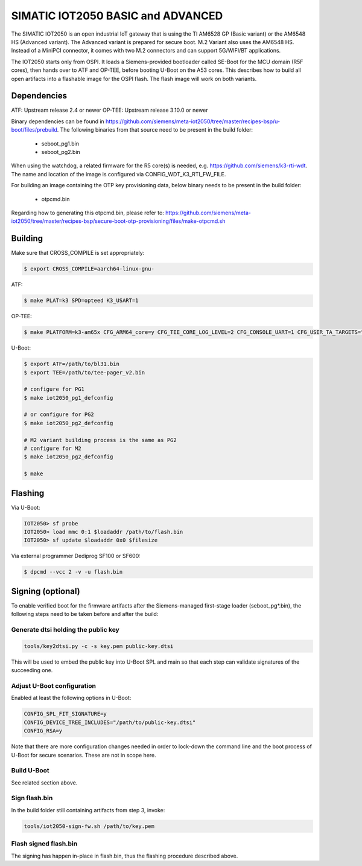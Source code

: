 .. SPDX-License-Identifier: GPL-2.0+
.. sectionauthor:: Jan Kiszka <jan.kiszka@siemens.com>

SIMATIC IOT2050 BASIC and ADVANCED
==================================

The SIMATIC IOT2050 is an open industrial IoT gateway that is using the TI
AM6528 GP (Basic variant) or the AM6548 HS (Advanced variant). The Advanced
variant is prepared for secure boot. M.2 Variant also uses the AM6548 HS.
Instead of a MiniPCI connector, it comes with two M.2 connectors and can
support 5G/WIFI/BT applications.

The IOT2050 starts only from OSPI. It loads a Siemens-provided bootloader
called SE-Boot for the MCU domain (R5F cores), then hands over to ATF and
OP-TEE, before booting U-Boot on the A53 cores. This describes how to build all
open artifacts into a flashable image for the OSPI flash. The flash image will
work on both variants.

Dependencies
------------

ATF:    Upstream release 2.4 or newer
OP-TEE: Upstream release 3.10.0 or newer

Binary dependencies can be found in
https://github.com/siemens/meta-iot2050/tree/master/recipes-bsp/u-boot/files/prebuild.
The following binaries from that source need to be present in the build folder:

 - seboot_pg1.bin
 - seboot_pg2.bin

When using the watchdog, a related firmware for the R5 core(s) is needed, e.g.
https://github.com/siemens/k3-rti-wdt. The name and location of the image is
configured via CONFIG_WDT_K3_RTI_FW_FILE.

For building an image containing the OTP key provisioning data, below binary
needs to be present in the build folder:

 - otpcmd.bin

Regarding how to generating this otpcmd.bin, please refer to:
https://github.com/siemens/meta-iot2050/tree/master/recipes-bsp/secure-boot-otp-provisioning/files/make-otpcmd.sh

Building
--------

Make sure that CROSS_COMPILE is set appropriately:

.. code-block:: text

 $ export CROSS_COMPILE=aarch64-linux-gnu-

ATF:

.. code-block:: text

 $ make PLAT=k3 SPD=opteed K3_USART=1

OP-TEE:

.. code-block:: text

 $ make PLATFORM=k3-am65x CFG_ARM64_core=y CFG_TEE_CORE_LOG_LEVEL=2 CFG_CONSOLE_UART=1 CFG_USER_TA_TARGETS="ta_arm64"

U-Boot:

.. code-block:: text

 $ export ATF=/path/to/bl31.bin
 $ export TEE=/path/to/tee-pager_v2.bin

 # configure for PG1
 $ make iot2050_pg1_defconfig

 # or configure for PG2
 $ make iot2050_pg2_defconfig

 # M2 variant building process is the same as PG2
 # configure for M2
 $ make iot2050_pg2_defconfig

 $ make

Flashing
--------

Via U-Boot:

.. code-block:: text

 IOT2050> sf probe
 IOT2050> load mmc 0:1 $loadaddr /path/to/flash.bin
 IOT2050> sf update $loadaddr 0x0 $filesize

Via external programmer Dediprog SF100 or SF600:

.. code-block:: text

 $ dpcmd --vcc 2 -v -u flash.bin

Signing (optional)
------------------

To enable verified boot for the firmware artifacts after the Siemens-managed
first-stage loader (seboot_pg*.bin), the following steps need to be taken
before and after the build:

Generate dtsi holding the public key
^^^^^^^^^^^^^^^^^^^^^^^^^^^^^^^^^^^^

.. code-block:: text

 tools/key2dtsi.py -c -s key.pem public-key.dtsi

This will be used to embed the public key into U-Boot SPL and main so that each
step can validate signatures of the succeeding one.

Adjust U-Boot configuration
^^^^^^^^^^^^^^^^^^^^^^^^^^^

Enabled at least the following options in U-Boot:

.. code-block:: text

 CONFIG_SPL_FIT_SIGNATURE=y
 CONFIG_DEVICE_TREE_INCLUDES="/path/to/public-key.dtsi"
 CONFIG_RSA=y

Note that there are more configuration changes needed in order to lock-down
the command line and the boot process of U-Boot for secure scenarios. These are
not in scope here.

Build U-Boot
^^^^^^^^^^^^

See related section above.

Sign flash.bin
^^^^^^^^^^^^^^

In the build folder still containing artifacts from step 3, invoke:

.. code-block:: text

 tools/iot2050-sign-fw.sh /path/to/key.pem

Flash signed flash.bin
^^^^^^^^^^^^^^^^^^^^^^

The signing has happen in-place in flash.bin, thus the flashing procedure
described above.
